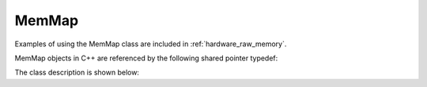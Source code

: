 .. _hardware_raw_mem_map:

======
MemMap
======

Examples of using the MemMap class are included in :ref:`hardware_raw_memory`.

MemMap objects in C++ are referenced by the following shared pointer typedef:

.. doxygentypedef:: rogue::hardware::MemMapPtr

The class description is shown below:

.. doxygenclass:: rogue::hardware::MemMap
   :members:

